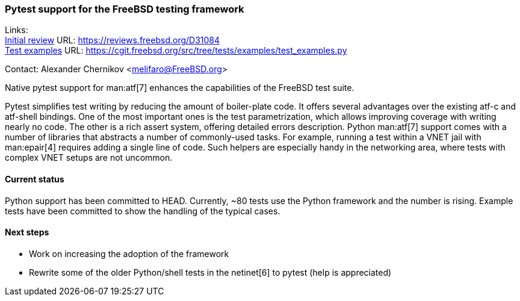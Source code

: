 === Pytest support for the FreeBSD testing framework

Links: +
link:https://reviews.freebsd.org/D31084[Initial review] URL: link:https://reviews.freebsd.org/D31084[https://reviews.freebsd.org/D31084] +
link:https://cgit.freebsd.org/src/tree/tests/examples/test_examples.py[Test examples] URL: link:https://cgit.freebsd.org/src/tree/tests/examples/test_examples.py[https://cgit.freebsd.org/src/tree/tests/examples/test_examples.py]

Contact: Alexander Chernikov <melifaro@FreeBSD.org>

Native pytest support for man:atf[7] enhances the capabilities of the FreeBSD test suite.

Pytest simplifies test writing by reducing the amount of boiler-plate code.
It offers several advantages over the existing atf-c and atf-shell bindings.
One of the most important ones is the test parametrization, which allows improving coverage with writing nearly no code.
The other is a rich assert system, offering detailed errors description.
Python man:atf[7] support comes with a number of libraries that abstracts a number of commonly-used tasks.
For example, running a test within a VNET jail with man:epair[4] requires adding a single line of code.
Such helpers are especially handy in the networking area, where tests with complex VNET setups are not uncommon.

==== Current status

Python support has been committed to HEAD.
Currently, ~80 tests use the Python framework and the number is rising.
Example tests have been committed to show the handling of the typical cases.

==== Next steps

* Work on increasing the adoption of the framework
* Rewrite some of the older Python/shell tests in the netinet[6] to pytest (help is appreciated)
